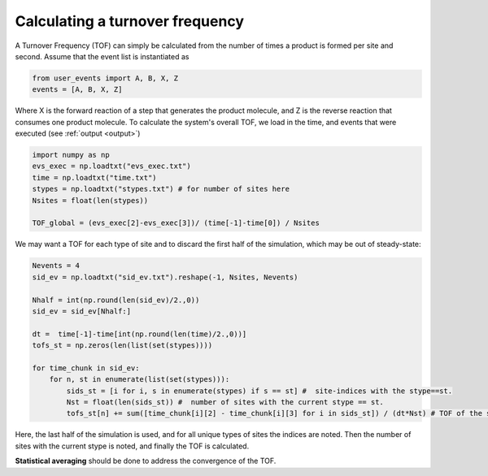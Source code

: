 .. _tof:
.. index:: Calculating Turnover Frequencies

Calculating a turnover frequency
*************************************
A Turnover Frequency (TOF) can simply be calculated from the number of times a product is formed per site and second.
Assume that the event list is instantiated as

.. code-block:: python

    from user_events import A, B, X, Z
    events = [A, B, X, Z]

Where X is the forward reaction of a step that generates the product molecule, and Z is the reverse reaction that consumes one product molecule.
To calculate the system's overall TOF, we load in the time, and events that were executed (see :ref:`output <output>`)

.. code-block:: python

    import numpy as np
    evs_exec = np.loadtxt("evs_exec.txt")
    time = np.loadtxt("time.txt")
    stypes = np.loadtxt("stypes.txt") # for number of sites here
    Nsites = float(len(stypes))

    TOF_global = (evs_exec[2]-evs_exec[3])/ (time[-1]-time[0]) / Nsites

We may want a TOF for each type of site and to discard the first half of the simulation, which may be out of steady-state:

.. code-block:: python
    
    Nevents = 4
    sid_ev = np.loadtxt("sid_ev.txt").reshape(-1, Nsites, Nevents)
    
    Nhalf = int(np.round(len(sid_ev)/2.,0))
    sid_ev = sid_ev[Nhalf:]

    dt =  time[-1]-time[int(np.round(len(time)/2.,0))]
    tofs_st = np.zeros(len(list(set(stypes))))

    for time_chunk in sid_ev:
        for n, st in enumerate(list(set(stypes))):        
            sids_st = [i for i, s in enumerate(stypes) if s == st] #  site-indices with the stype==st.
            Nst = float(len(sids_st)) #  number of sites with the current stype == st.
            tofs_st[n] += sum([time_chunk[i][2] - time_chunk[i][3] for i in sids_st]) / (dt*Nst) # TOF of the stype       
       
Here, the last half of the simulation is used, and for all unique types of sites the indices are noted.
Then the number of sites with the current stype is noted, and finally the TOF is calculated.
       
**Statistical averaging** should be done to address the convergence of the TOF.



